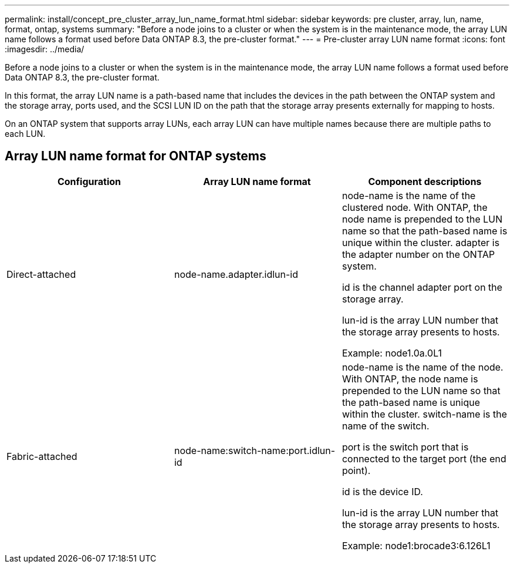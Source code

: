 ---
permalink: install/concept_pre_cluster_array_lun_name_format.html
sidebar: sidebar
keywords: pre cluster, array, lun, name, format, ontap, systems
summary: "Before a node joins to a cluster or when the system is in the maintenance mode, the array LUN name follows a format used before Data ONTAP 8.3, the pre-cluster format."
---
= Pre-cluster array LUN name format
:icons: font
:imagesdir: ../media/

[.lead]
Before a node joins to a cluster or when the system is in the maintenance mode, the array LUN name follows a format used before Data ONTAP 8.3, the pre-cluster format.

In this format, the array LUN name is a path-based name that includes the devices in the path between the ONTAP system and the storage array, ports used, and the SCSI LUN ID on the path that the storage array presents externally for mapping to hosts.

On an ONTAP system that supports array LUNs, each array LUN can have multiple names because there are multiple paths to each LUN.

== Array LUN name format for ONTAP systems
[options="header"]
|===
| Configuration| Array LUN name format| Component descriptions
a|
Direct-attached
a|
node-name.adapter.idlun-id
a|
node-name is the name of the clustered node. With ONTAP, the node name is prepended to the LUN name so that the path-based name is unique within the cluster. adapter is the adapter number on the ONTAP system.

id is the channel adapter port on the storage array.

lun-id is the array LUN number that the storage array presents to hosts.

Example: node1.0a.0L1

a|
Fabric-attached
a|
node-name:switch-name:port.idlun-id
a|
node-name is the name of the node. With ONTAP, the node name is prepended to the LUN name so that the path-based name is unique within the cluster. switch-name is the name of the switch.

port is the switch port that is connected to the target port (the end point).

id is the device ID.

lun-id is the array LUN number that the storage array presents to hosts.

Example: node1:brocade3:6.126L1

|===
